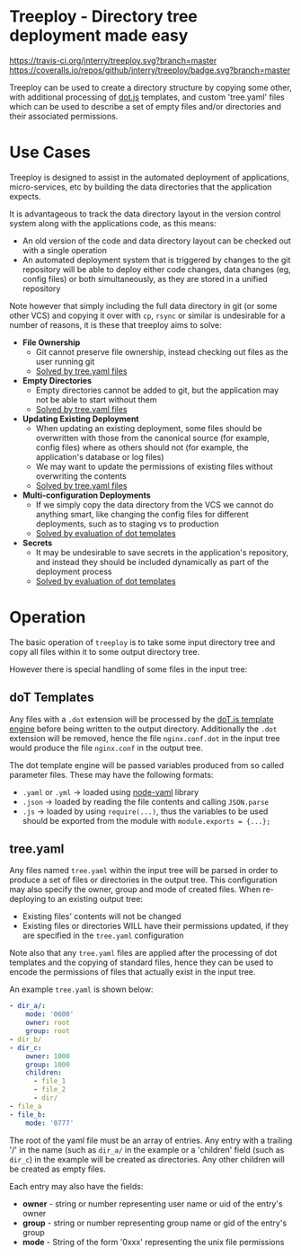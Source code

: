 * Treeploy - Directory tree deployment made easy

	[[https://travis-ci.org/jnterry/treeploy][https://travis-ci.org/jnterry/treeploy.svg?branch=master]] [[https://coveralls.io/github/jnterry/treeploy][https://coveralls.io/repos/github/jnterry/treeploy/badge.svg?branch=master]]

	Treeploy can be used to create a directory structure by copying some other, with additional processing of [[http://olado.github.io/doT/index.html][dot.js]] templates, and custom 'tree.yaml' files which can be used to describe a set of empty files and/or directories and their associated permissions.

* Use Cases

	Treeploy is designed to assist in the automated deployment of applications, micro-services, etc by building the data directories that the application expects.

	It is advantageous to track the data directory layout in the version control system along with the applications code, as this means:
	- An old version of the code and data directory layout can be checked out with a single operation
	- An automated deployment system that is triggered by changes to the git repository will be able to deploy either code changes, data changes (eg, config files) or both simultaneously, as they are stored in a unified repository

	Note however that simply including the full data directory in git (or some other VCS) and copying it over with =cp=, =rsync= or similar is undesirable for a number of reasons, it is these that treeploy aims to solve:

	- *File Ownership*
		- Git cannot preserve file ownership, instead checking out files as the user running git
		- [[#treeyaml][Solved by tree.yaml files]]
	- *Empty Directories*
		- Empty directories cannot be added to git, but the application may not be able to start without them
		- [[#treeyaml][Solved by tree.yaml files]]
	- *Updating Existing Deployment*
		- When updating an existing deployment, some files should be overwritten with those from the canonical source (for example, config files) where as others should not (for example, the application's database or log files)
		- We may want to update the permissions of existing files without overwriting the contents
		- [[#treeyaml][Solved by tree.yaml files]]
	- *Multi-configuration Deployments*
		- If we simply copy the data directory from the VCS we cannot do anything smart, like changing the config files for different deployments, such as to staging vs to production
		- [[#dot-templates][Solved by evaluation of dot templates]]
	- *Secrets*
		- It may be undesirable to save secrets in the application's repository, and instead they should be included dynamically as part of the deployment process
		- [[#dot-templates][Solved by evaluation of dot templates]]

* Operation

	The basic operation of =treeploy= is to take some input directory tree and copy all files within it to some output directory tree.

	However there is special handling of some files in the input tree:

** doT Templates
	 Any files with a =.dot= extension will be processed by the [[http://olado.github.io/doT/index.html][doT.js template engine]] before being written to the output directory. Additionally the =.dot= extension will be removed, hence the file =nginx.conf.dot= in the input tree would produce the file =nginx.conf= in the output tree.

	 The dot template engine will be passed variables produced from so called parameter files. These may have the following formats:
	 - =.yaml= or =.yml= -> loaded using [[https://www.npmjs.com/package/node-yaml][node-yaml]] library
	 - =.json= -> loaded by reading the file contents and calling =JSON.parse=
	 - =.js= -> loaded by using ~require(...)~, thus the variables to be used should be exported from the module with ~module.exports = {...};~

** tree.yaml

	 Any files named =tree.yaml= within the input tree will be parsed in order to produce a set of files or directories in the output tree. This configuration may also specify the owner, group and mode of created files. When re-deploying to an existing output tree:
	 - Existing files' contents will not be changed
	 - Existing files or directories WILL have their permissions updated, if they are specified in the =tree.yaml= configuration

	 Note also that any =tree.yaml= files are applied after the processing of dot templates and the copying of standard files, hence they can be used to encode the permissions of files that actually exist in the input tree.

	 An example =tree.yaml= is shown below:
	 #+BEGIN_SRC yaml
- dir_a/:
    mode: '0600'
    owner: root
    group: root
- dir_b/
- dir_c:
    owner: 1000
    group: 1000
    children:
      - file_1
      - file_2
      - dir/
- file_a
- file_b:
    mode: '0777'
	 #+END_SRC

	 The root of the yaml file must be an array of entries. Any entry with a trailing '/' in the name (such as =dir_a/= in the example or a 'children' field (such as =dir_c=) in the example will be created as directories. Any other children will be created as empty files.

	 Each entry may also have the fields:
	 - *owner* - string or number representing user name or uid of the entry's owner
	 - *group* - string or number representing group name or gid of the entry's group
	 - *mode*  - String of the form '0xxx' representing the unix file permissions
